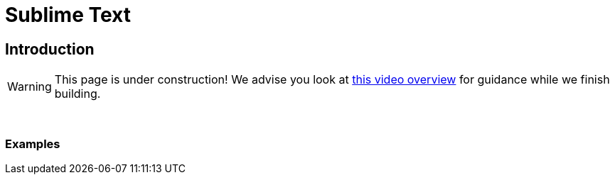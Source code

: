 = Sublime Text

== Introduction

[WARNING]
====
This page is under construction! We advise you look at xref:https://www.youtube.com/watch?v=DUZXBLz2gvo[this video overview] for guidance while we finish building.
====

{sp}+

=== Examples
